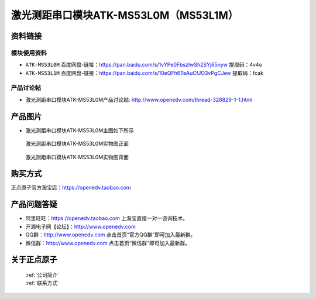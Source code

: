 .. 正点原子产品资料汇总, created by 2020-03-19 正点原子-alientek 

激光测距串口模块ATK-MS53L0M（MS53L1M）
============================================


资料链接
------------

模块使用资料
^^^^^^^^^^

- ``ATK-MS53L0M`` 百度网盘-链接：https://pan.baidu.com/s/1vYPe0FbszIwSh2SYj65nyw 提取码：4v4o
  


- ``ATK-MS53L1M`` 百度网盘-链接：https://pan.baidu.com/s/10eQFh6TeAuCfJO3vPgCJew 提取码：fcak
  
产品讨论帖
^^^^^^^^^^

- 激光测距串口模块ATK-MS53L0M产品讨论贴: http://www.openedv.com/thread-328829-1-1.html


产品图片
--------

- 激光测距串口模块ATK-MS53L0M主图如下所示

.. _pic_major_MS53L01Mz:

.. figure:: media/MS53L01Mz.png


   
  激光测距串口模块ATK-MS53L0M实物图正面


.. _pic_major_MS53L01M:

.. figure:: media/MS53L01M.png


   
  激光测距串口模块ATK-MS53L0M实物图背面

购买方式
-------- 

正点原子官方淘宝店：https://openedv.taobao.com 




产品问题答疑
------------

- 阿里旺旺：https://openedv.taobao.com 上淘宝直接一对一咨询技术。  
- 开源电子网【论坛】：http://www.openedv.com 
- QQ群：http://www.openedv.com   点击首页“官方QQ群”即可加入最新群。 
- 微信群：http://www.openedv.com 点击首页“微信群”即可加入最新群。
  


关于正点原子  
-----------------

 | :ref:`公司简介` 
 | :ref:`联系方式`

